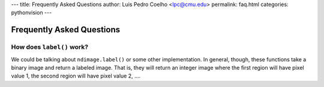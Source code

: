 ---
title: Frequently Asked Questions
author: Luis Pedro Coelho <lpc@cmu.edu>
permalink: faq.html
categories: pythonvision
---

==========================
Frequently Asked Questions
==========================

How does ``label()`` work?
--------------------------

We could be talking about ``ndimage.label()`` or some other implementation. In
general, though, these functions take a binary image and return a labeled
image. That is, they will return an integer image where the first region will
have pixel value 1, the second region will have pixel value 2, ....

